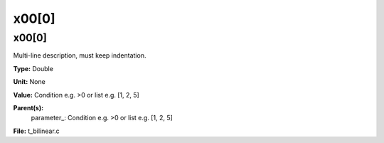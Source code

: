 
======
x00[0]
======

x00[0]
======
Multi-line description, must keep indentation.

**Type:** Double

**Unit:** None

**Value:** Condition e.g. >0 or list e.g. [1, 2, 5]

**Parent(s):**
  parameter_: Condition e.g. >0 or list e.g. [1, 2, 5]


**File:** t_bilinear.c


